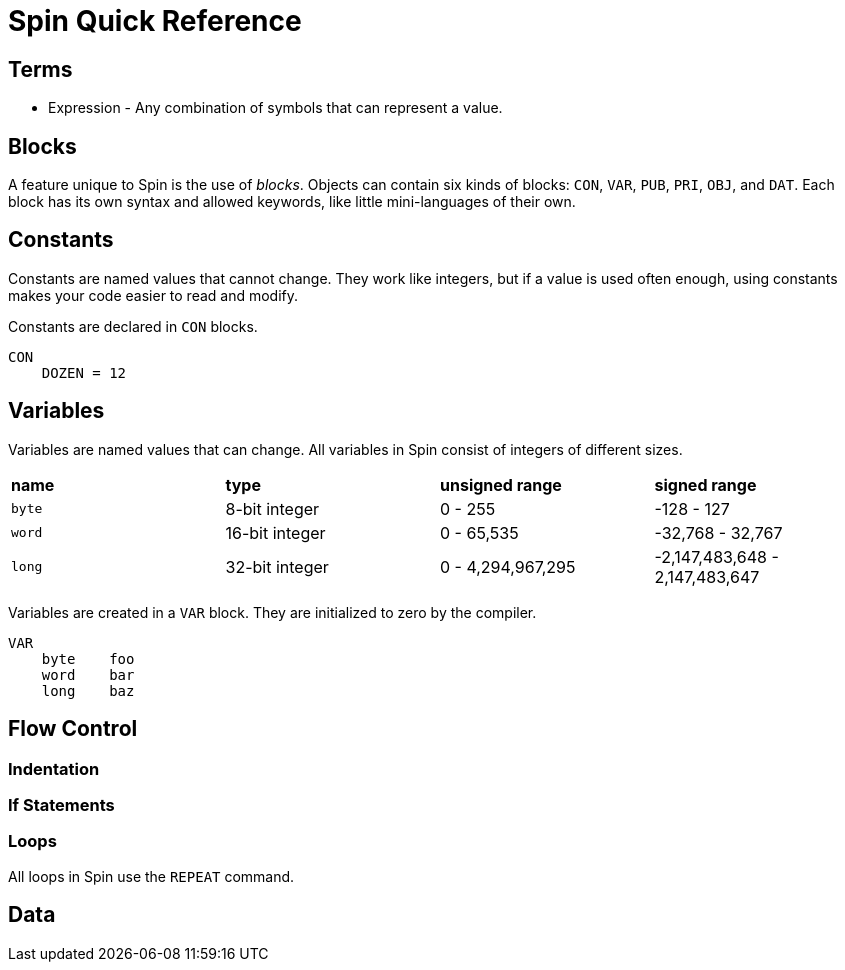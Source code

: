 = Spin Quick Reference

== Terms

- Expression - Any combination of symbols that can represent a value.

== Blocks

A feature unique to Spin is the use of _blocks_. Objects can contain six kinds of blocks: `CON`, `VAR`, `PUB`, `PRI`, `OBJ`, and `DAT`. Each block has its own syntax and allowed keywords, like little mini-languages of their own.

== Constants

Constants are named values that cannot change. They work like integers, but if a value is used often enough, using constants makes your code easier to read and modify.

Constants are declared in `CON` blocks.

----
CON
    DOZEN = 12
----

== Variables

Variables are named values that can change. All variables in Spin consist of integers of different sizes.

|===
| *name* | *type* | *unsigned range* | *signed range*
| `byte` | 8-bit integer | 0 - 255 | -128 - 127
| `word` | 16-bit integer | 0 - 65,535 | -32,768 - 32,767
| `long` | 32-bit integer | 0 - 4,294,967,295 | -2,147,483,648 - 2,147,483,647
|===

Variables are created in a `VAR` block. They are initialized to zero by the compiler.

----
VAR
    byte    foo
    word    bar
    long    baz
----



== Flow Control

=== Indentation

=== If Statements

=== Loops

All loops in Spin use the `REPEAT` command.


== Data
